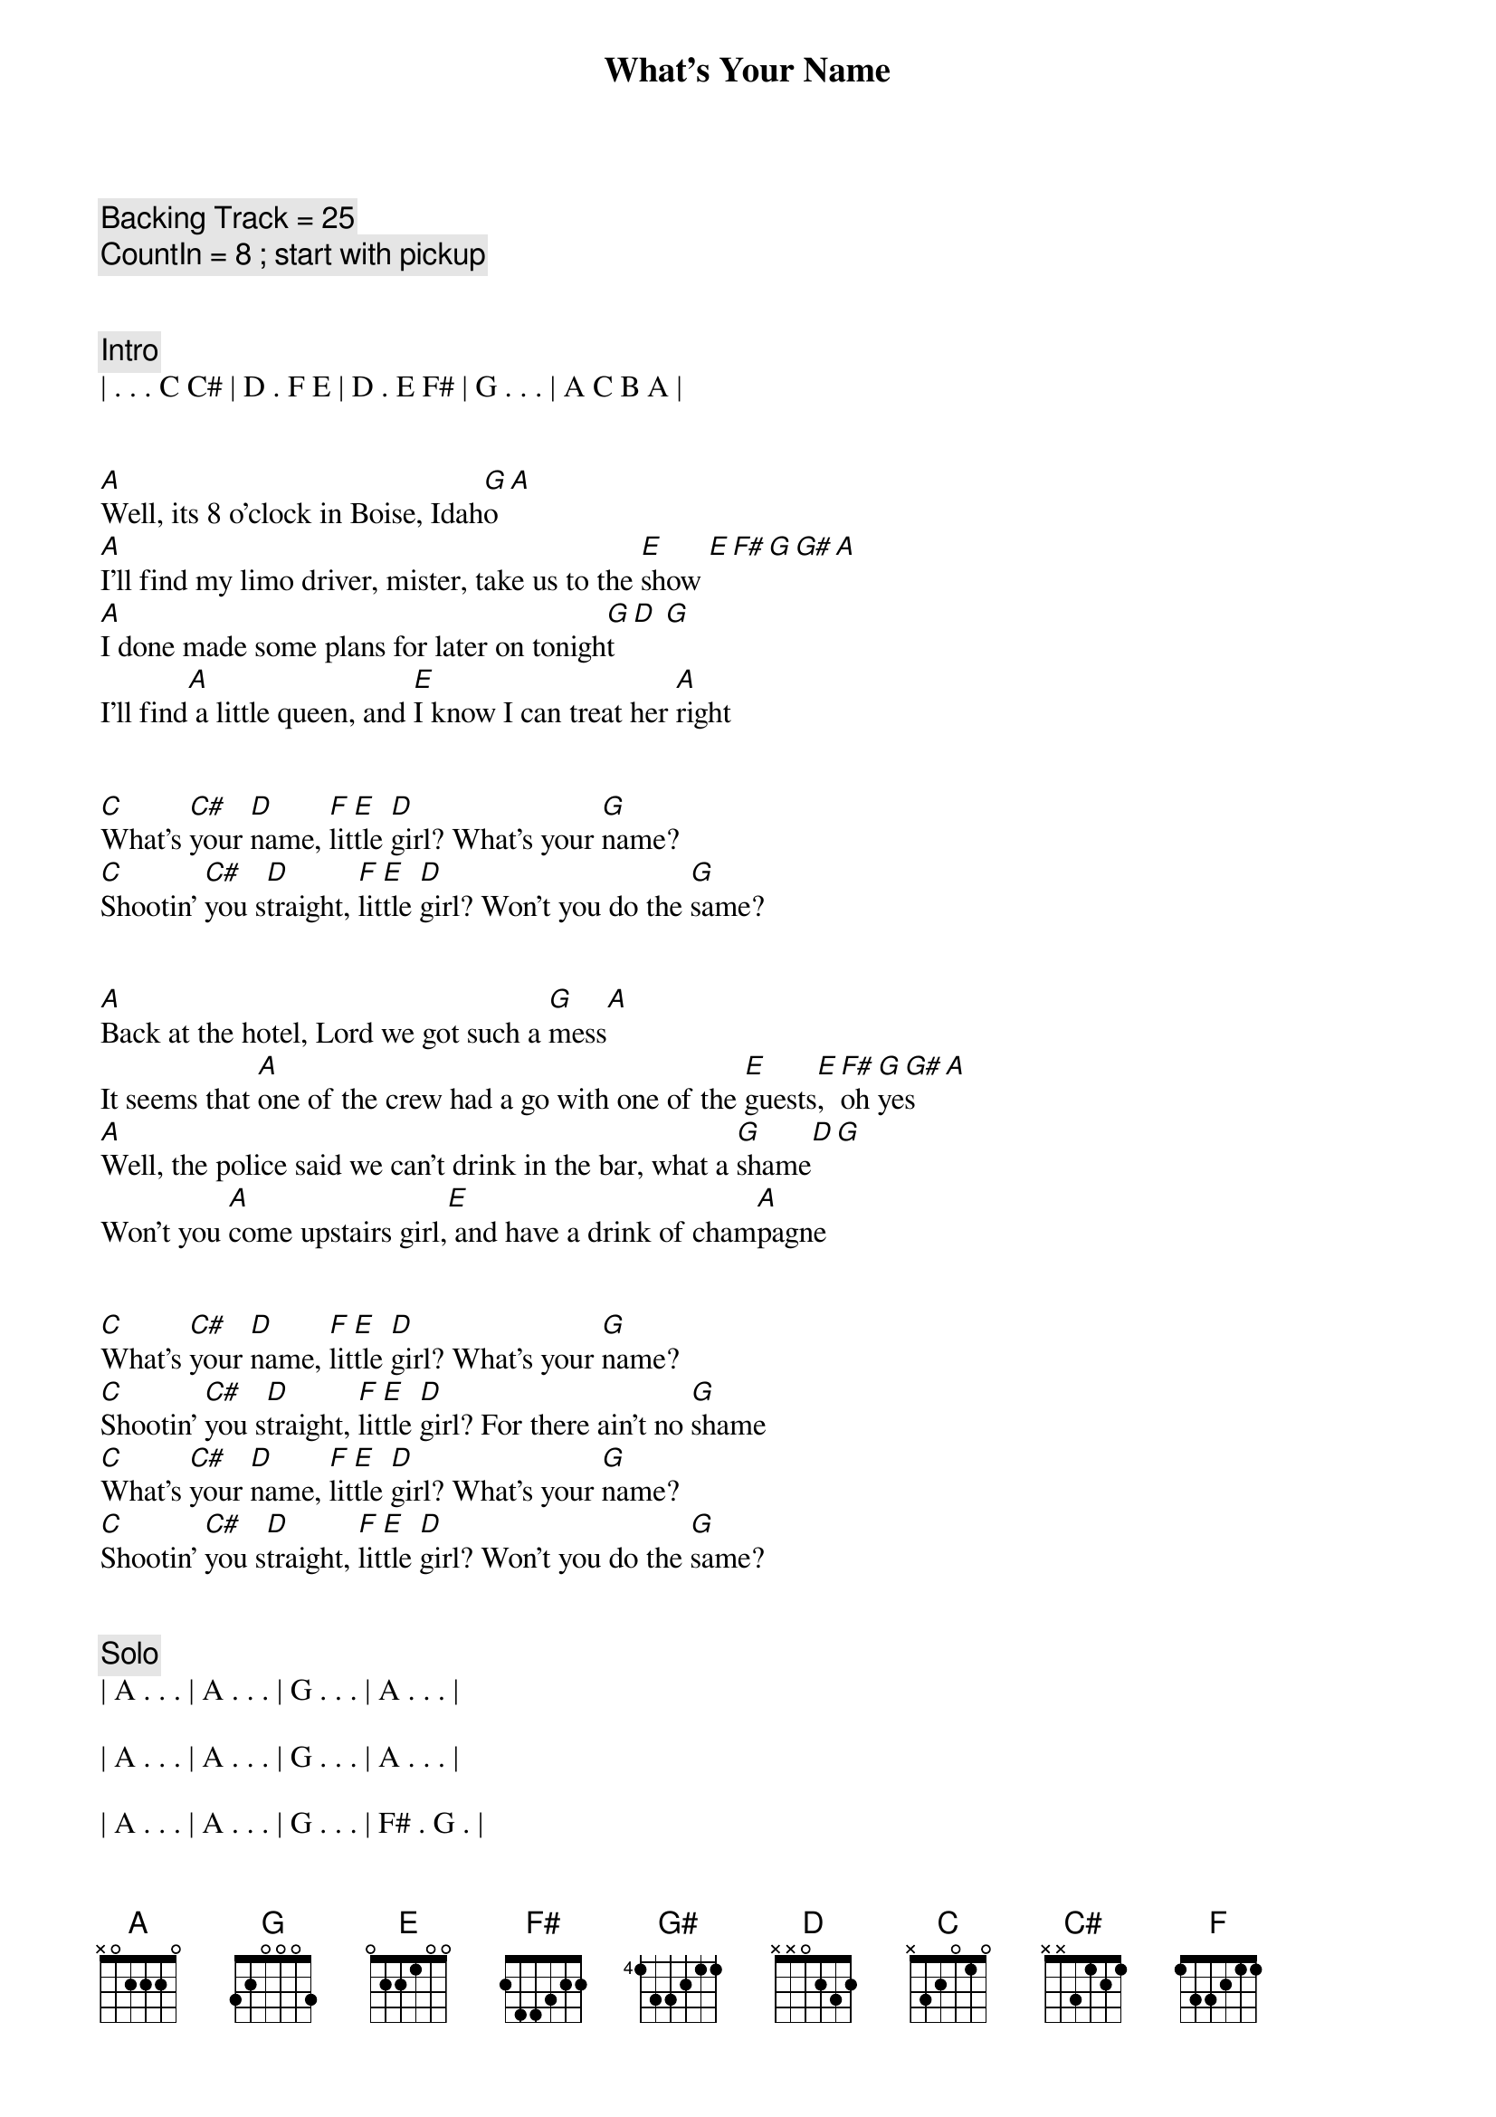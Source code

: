 {title: What's Your Name}
{artist: Lynyrd Skynyrd}
{key: G}
{tempo: 135}
{duration: 3:10}

{comment: Backing Track = 25}
{comment: CountIn = 8 ; start with pickup}


{comment: Intro}
| . . . C C# | D . F E | D . E F# | G . . . | A C B A |


[A]Well, its 8 o'clock in Boise, Idah[G]o [A]
[A]I'll find my limo driver, mister, take us to the [E]show [E][F#][G][G#][A]
[A]I done made some plans for later on tonigh[G]t [D] [G]
I'll find[A] a little queen, and [E]I know I can treat her [A]right


[C]What's [C#]your [D]name, [F]lit[E]tle [D]girl? What's your [G]name?
[C]Shootin' [C#]you s[D]traight, [F]lit[E]tle [D]girl? Won't you do the [G]same?


[A]Back at the hotel, Lord we got such a [G]mess[A]
It seems that [A]one of the crew had a go with one of the [E]guests[E], [F#]oh [G]ye[G#]s[A]
[A]Well, the police said we can't drink in the bar, what a [G]shame[D][G]
Won't you [A]come upstairs girl,[E] and have a drink of cham[A]pagne


[C]What's [C#]your [D]name, [F]lit[E]tle [D]girl? What's your [G]name?
[C]Shootin' [C#]you s[D]traight, [F]lit[E]tle [D]girl? For there ain't no [G]shame
[C]What's [C#]your [D]name, [F]lit[E]tle [D]girl? What's your [G]name?
[C]Shootin' [C#]you s[D]traight, [F]lit[E]tle [D]girl? Won't you do the [G]same?


{c: Solo}
| A . . . | A . . . | G . . . | A . . . |

| A . . . | A . . . | G . . . | A . . . |

| A . . . | A . . . | G . . . | F# . G . |

| A . . . | A . . . | C . G . | A . . . | (pickup into chorus)


[C]What's [C#]your [D]name, [F]lit[E]tle [D]girl? What's your [G]name?
[C]Shootin' [C#]you s[D]traight, [F]lit[E]tle [D]girl? Won't you do the sa[G]me?


[A]Nine o'clock the next day, And I'm ready to [G]go [A]
I got s[A]ix hundred miles to ride, To do one more [E]show, [E]oh[F#] no[G]  [G#][A]
[A]Can I get you a taxi home, It sure was [G]grand[D]  [G]
When I c[A]ome back here next [E]year, I wanna see you aga[A]in


[C]What was [C#]your [D]name, [F]lit[E]tle [D]girl? What's your [G]name?
[C]Shootin' [C#]you s[D]traight, [F]lit[E]tle [D]girl? Well there ain't no [G]shame
[C]What was [C#]your [D]name, [F]lit[E]tle [D]girl? What's your [G]name?
[C]Shootin' [C#]you s[D]traight, [F]lit[E]tle [D]girl? Won't you do the [G]same?

